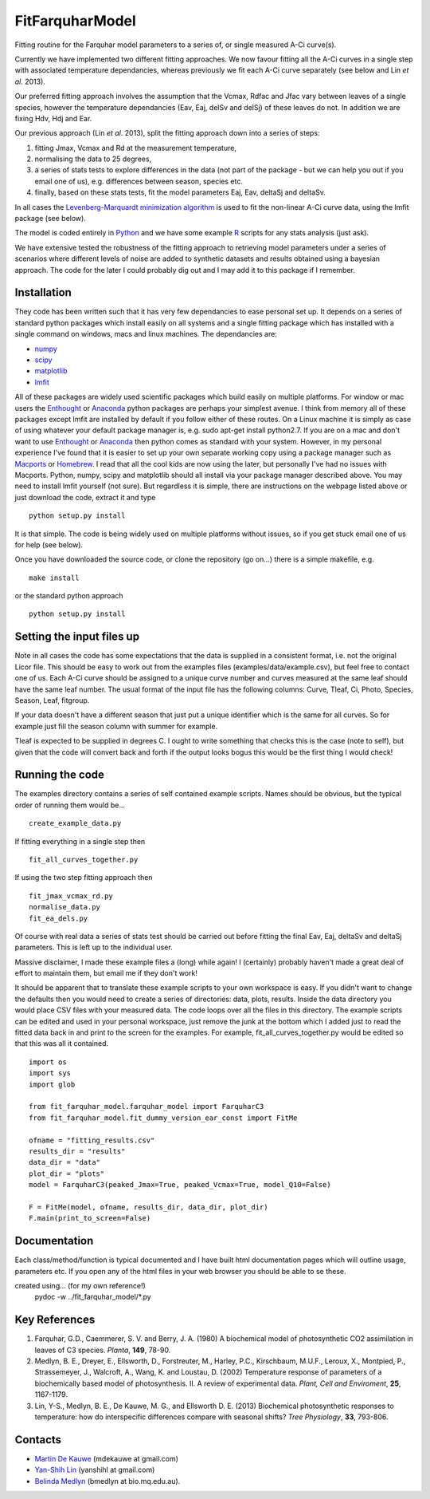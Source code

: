 ====================
FitFarquharModel
====================

Fitting routine for the Farquhar model parameters to a series of, or single measured A-Ci curve(s). 

Currently we have implemented two different fitting approaches. We now favour fitting all the A-Ci curves in a single step with associated temperature dependancies, whereas previously we fit each A-Ci curve separately (see below and Lin *et al*. 2013).

Our preferred fitting approach involves the assumption that the Vcmax, Rdfac and Jfac vary between leaves of a single species, however the temperature dependancies (Eav, Eaj, delSv and delSj) of these leaves do not. In addition we are fixing Hdv, Hdj and Ear.

Our previous approach (Lin *et al*. 2013), split the fitting approach down into a series of steps:

1. fitting Jmax, Vcmax and Rd at the measurement temperature, 
2. normalising the data to 25 degrees,
3. a series of stats tests to explore differences in the data (not part of the package - but we can help you out if you email one of us), e.g. differences between season, species etc.
4. finally, based on these stats tests, fit the model parameters Eaj, Eav, deltaSj and deltaSv.

In all cases the `Levenberg-Marquardt minimization algorithm <http://en.wikipedia.org/wiki/Levenberg%E2%80%93Marquardt_algorithm>`_ is used to fit the non-linear A-Ci curve data, using the lmfit package (see below).

The model is coded entirely in `Python 
<http://www.python.org/>`_ and we have some example `R <http://www.r-project.org/>`_ scripts for any stats analysis (just ask).

We have extensive tested the robustness of the fitting approach to retrieving model parameters under a series of scenarios where different levels of noise are added to synthetic datasets and results obtained using a bayesian approach. The code for the later I could probably dig out and I may add it to this package if I remember.

Installation
=============

They code has been written such that it has very few dependancies to ease personal set up. It depends on a series of standard python packages which install easily on all systems and a single fitting package which has installed with a single command on windows, macs and linux machines. The dependancies are:

* `numpy <http://numpy.scipy.org/>`_ 
* `scipy <http://www.scipy.org/>`_ 
* `matplotlib <http://matplotlib.sourceforge.net/>`_ 
* `lmfit <http://newville.github.com/lmfit-py/>`_  

All of these packages are widely used scientific packages which build easily on multiple platforms. For window or mac users the `Enthought <http://www.enthought.com/>`_ or `Anaconda <http://continuum.io/downloads>`_ python packages are perhaps your simplest avenue. I think from memory all of these packages except lmfit are installed by default if you follow either of these routes. On a Linux machine it is simply as case of using whatever your default package manager is, e.g. sudo apt-get install python2.7. If you are on a mac and don't want to use `Enthought <http://www.enthought.com/>`_ or `Anaconda <http://continuum.io/downloads>`_ then python comes as standard with your system. However, in my personal experience I've found that it is easier to set up your own separate working copy using a package manager such as `Macports <http://www.macports.org/>`_ or `Homebrew <http://brew.sh/>`_. I read that all the cool kids are now using the later, but personally I've had no issues with Macports. Python, numpy, scipy and matplotlib should all install via your package manager described above. You may need to install lmfit yourself (not sure). But regardless it is simple, there are instructions on the webpage listed above or just download the code, extract it and type ::

    python setup.py install

It is that simple. The code is being widely used on multiple platforms without issues, so if you get stuck email one of us for help (see below).

Once you have downloaded the source code, or clone the repository (go on...) there is a simple makefile, e.g. ::

    make install

or the standard python approach ::

    python setup.py install


Setting the input files up
==========================

Note in all cases the code has some expectations that the data is supplied in a consistent format, i.e. not the original Licor file. This should be easy to work out from the examples files (examples/data/example.csv), but feel free to contact one of us. Each A-Ci curve should be assigned to a unique curve number and curves measured at the same leaf should have the same leaf number. The usual format of the input file has the following columns: Curve, Tleaf, Ci, Photo, Species, Season, Leaf, fitgroup.

If your data doesn't have a different season that just put a unique identifier which is the same for all curves. So for example just fill the season column with summer for example.

Tleaf is expected to be supplied in degrees C. I ought to write something that checks this is the case (note to self), but given that the code will convert back and forth if the output looks bogus this would be the first thing I would check!


Running the code
=================

The examples directory contains a series of self contained example scripts. Names should be obvious, but the typical order of running them would be... ::

    create_example_data.py
    
If fitting everything in a single step then ::

    fit_all_curves_together.py

If using the two step fitting approach then ::    
    
    fit_jmax_vcmax_rd.py
    normalise_data.py
    fit_ea_dels.py

Of course with real data a series of stats test should be carried out before
fitting the final Eav, Eaj, deltaSv and deltaSj parameters. This is left up to the individual user.

Massive disclaimer, I made these example files a (long) while again! I (certainly) probably haven't made a great deal of effort to maintain them, but email me if they don't work!

It should be apparent that to translate these example scripts to your own workspace is easy. If you didn't want to change the defaults then you would need to create a series of directories: data, plots, results. Inside the data directory you would place CSV files with your measured data. The code loops over all the files in this directory. The example scripts can be edited and used in your personal workspace, just remove the junk at the bottom which I added just to read the fitted data back in and print to the screen for the examples. For example, fit_all_curves_together.py would be edited so that this was all it contained. ::

    import os
    import sys
    import glob

    from fit_farquhar_model.farquhar_model import FarquharC3
    from fit_farquhar_model.fit_dummy_version_ear_const import FitMe

    ofname = "fitting_results.csv"
    results_dir = "results"
    data_dir = "data"
    plot_dir = "plots"
    model = FarquharC3(peaked_Jmax=True, peaked_Vcmax=True, model_Q10=False)

    F = FitMe(model, ofname, results_dir, data_dir, plot_dir)
    F.main(print_to_screen=False)     

    
Documentation
=============
Each class/method/function is typical documented and I have built html documentation pages which will outline usage, parameters etc. If you open any of the html files in your web browser you should be able to se these.

created using... (for my own reference!)
     pydoc -w ../fit_farquhar_model/*.py


Key References
==============
1. Farquhar, G.D., Caemmerer, S. V. and Berry, J. A. (1980) A biochemical model of photosynthetic CO2 assimilation in leaves of C3 species. *Planta*, **149**, 78-90.

2. Medlyn, B. E., Dreyer, E., Ellsworth, D., Forstreuter, M., Harley, P.C., Kirschbaum, M.U.F., Leroux, X., Montpied, P., Strassemeyer, J., Walcroft, A., Wang, K. and Loustau, D. (2002) Temperature response of parameters of a biochemically based model of photosynthesis. II. A review of experimental data. *Plant, Cell and Enviroment*, **25**, 1167-1179.

3. Lin, Y-S., Medlyn, B. E., De Kauwe, M. G., and Ellsworth D. E. (2013) Biochemical photosynthetic responses to temperature: how do interspecific differences compare with seasonal shifts? *Tree Physiology*, **33**, 793-806.

     
Contacts
========
* `Martin De Kauwe <http://mdekauwe.github.io/>`_  (mdekauwe at gmail.com)
* `Yan-Shih Lin <https://sites.google.com/site/yanshihlin/>`_ (yanshihl at gmail.com)
* `Belinda Medlyn <http://bio.mq.edu.au/people/person.php?user=bmedlyn>`_ (bmedlyn at bio.mq.edu.au).
